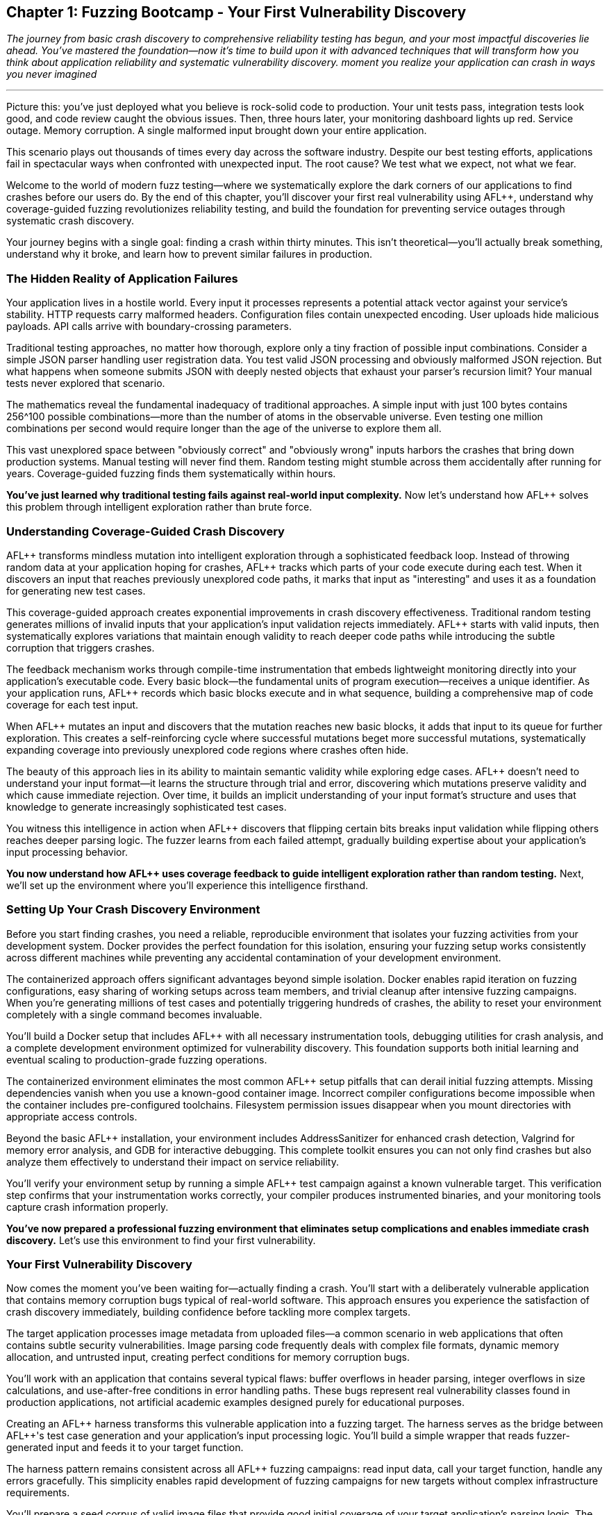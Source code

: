 :pp: {plus}{plus}

== Chapter 1: Fuzzing Bootcamp - Your First Vulnerability Discovery

_The journey from basic crash discovery to comprehensive reliability testing has begun, and your most impactful discoveries lie ahead. You've mastered the foundation--now it's time to build upon it with advanced techniques that will transform how you think about application reliability and systematic vulnerability discovery. moment you realize your application can crash in ways you never imagined_

'''

Picture this: you've just deployed what you believe is rock-solid code to production. Your unit tests pass, integration tests look good, and code review caught the obvious issues. Then, three hours later, your monitoring dashboard lights up red. Service outage. Memory corruption. A single malformed input brought down your entire application.

This scenario plays out thousands of times every day across the software industry. Despite our best testing efforts, applications fail in spectacular ways when confronted with unexpected input. The root cause? We test what we expect, not what we fear.

Welcome to the world of modern fuzz testing--where we systematically explore the dark corners of our applications to find crashes before our users do. By the end of this chapter, you'll discover your first real vulnerability using AFL{pp}, understand why coverage-guided fuzzing revolutionizes reliability testing, and build the foundation for preventing service outages through systematic crash discovery.

Your journey begins with a single goal: finding a crash within thirty minutes. This isn't theoretical--you'll actually break something, understand why it broke, and learn how to prevent similar failures in production.

=== The Hidden Reality of Application Failures

Your application lives in a hostile world. Every input it processes represents a potential attack vector against your service's stability. HTTP requests carry malformed headers. Configuration files contain unexpected encoding. User uploads hide malicious payloads. API calls arrive with boundary-crossing parameters.

Traditional testing approaches, no matter how thorough, explore only a tiny fraction of possible input combinations. Consider a simple JSON parser handling user registration data. You test valid JSON processing and obviously malformed JSON rejection. But what happens when someone submits JSON with deeply nested objects that exhaust your parser's recursion limit? Your manual tests never explored that scenario.

The mathematics reveal the fundamental inadequacy of traditional approaches. A simple input with just 100 bytes contains 256{caret}100 possible combinations--more than the number of atoms in the observable universe. Even testing one million combinations per second would require longer than the age of the universe to explore them all.

This vast unexplored space between "obviously correct" and "obviously wrong" inputs harbors the crashes that bring down production systems. Manual testing will never find them. Random testing might stumble across them accidentally after running for years. Coverage-guided fuzzing finds them systematically within hours.

*You've just learned why traditional testing fails against real-world input complexity.* Now let's understand how AFL{pp} solves this problem through intelligent exploration rather than brute force.

=== Understanding Coverage-Guided Crash Discovery

AFL{pp} transforms mindless mutation into intelligent exploration through a sophisticated feedback loop. Instead of throwing random data at your application hoping for crashes, AFL{pp} tracks which parts of your code execute during each test. When it discovers an input that reaches previously unexplored code paths, it marks that input as "interesting" and uses it as a foundation for generating new test cases.

This coverage-guided approach creates exponential improvements in crash discovery effectiveness. Traditional random testing generates millions of invalid inputs that your application's input validation rejects immediately. AFL{pp} starts with valid inputs, then systematically explores variations that maintain enough validity to reach deeper code paths while introducing the subtle corruption that triggers crashes.

The feedback mechanism works through compile-time instrumentation that embeds lightweight monitoring directly into your application's executable code. Every basic block--the fundamental units of program execution--receives a unique identifier. As your application runs, AFL{pp} records which basic blocks execute and in what sequence, building a comprehensive map of code coverage for each test input.

[PLACEHOLDER:DIAGRAM Coverage Feedback Loop. Shows how AFL{pp} instruments code, tracks basic block execution, identifies new coverage, and uses feedback to guide mutation. High value. Create a flowchart showing the instrumentation → execution → coverage mapping → mutation guidance cycle with specific examples of how mutations that increase coverage get prioritized.]

When AFL{pp} mutates an input and discovers that the mutation reaches new basic blocks, it adds that input to its queue for further exploration. This creates a self-reinforcing cycle where successful mutations beget more successful mutations, systematically expanding coverage into previously unexplored code regions where crashes often hide.

The beauty of this approach lies in its ability to maintain semantic validity while exploring edge cases. AFL{pp} doesn't need to understand your input format--it learns the structure through trial and error, discovering which mutations preserve validity and which cause immediate rejection. Over time, it builds an implicit understanding of your input format's structure and uses that knowledge to generate increasingly sophisticated test cases.

You witness this intelligence in action when AFL{pp} discovers that flipping certain bits breaks input validation while flipping others reaches deeper parsing logic. The fuzzer learns from each failed attempt, gradually building expertise about your application's input processing behavior.

*You now understand how AFL{pp} uses coverage feedback to guide intelligent exploration rather than random testing.* Next, we'll set up the environment where you'll experience this intelligence firsthand.

=== Setting Up Your Crash Discovery Environment

Before you start finding crashes, you need a reliable, reproducible environment that isolates your fuzzing activities from your development system. Docker provides the perfect foundation for this isolation, ensuring your fuzzing setup works consistently across different machines while preventing any accidental contamination of your development environment.

The containerized approach offers significant advantages beyond simple isolation. Docker enables rapid iteration on fuzzing configurations, easy sharing of working setups across team members, and trivial cleanup after intensive fuzzing campaigns. When you're generating millions of test cases and potentially triggering hundreds of crashes, the ability to reset your environment completely with a single command becomes invaluable.

You'll build a Docker setup that includes AFL{pp} with all necessary instrumentation tools, debugging utilities for crash analysis, and a complete development environment optimized for vulnerability discovery. This foundation supports both initial learning and eventual scaling to production-grade fuzzing operations.

[PLACEHOLDER:CODE Docker Environment Setup. Complete Dockerfile and docker-compose configuration for AFL{pp} fuzzing environment with debugging tools including AddressSanitizer, Valgrind, and GDB. High value. Include specific instructions for building the container, mounting source code directories, and configuring shared memory for AFL{pp} performance. Must include troubleshooting common Docker permission issues and core dump configuration.]

The containerized environment eliminates the most common AFL{pp} setup pitfalls that can derail initial fuzzing attempts. Missing dependencies vanish when you use a known-good container image. Incorrect compiler configurations become impossible when the container includes pre-configured toolchains. Filesystem permission issues disappear when you mount directories with appropriate access controls.

Beyond the basic AFL{pp} installation, your environment includes AddressSanitizer for enhanced crash detection, Valgrind for memory error analysis, and GDB for interactive debugging. This complete toolkit ensures you can not only find crashes but also analyze them effectively to understand their impact on service reliability.

You'll verify your environment setup by running a simple AFL{pp} test campaign against a known vulnerable target. This verification step confirms that your instrumentation works correctly, your compiler produces instrumented binaries, and your monitoring tools capture crash information properly.

*You've now prepared a professional fuzzing environment that eliminates setup complications and enables immediate crash discovery.* Let's use this environment to find your first vulnerability.

=== Your First Vulnerability Discovery

Now comes the moment you've been waiting for--actually finding a crash. You'll start with a deliberately vulnerable application that contains memory corruption bugs typical of real-world software. This approach ensures you experience the satisfaction of crash discovery immediately, building confidence before tackling more complex targets.

The target application processes image metadata from uploaded files--a common scenario in web applications that often contains subtle security vulnerabilities. Image parsing code frequently deals with complex file formats, dynamic memory allocation, and untrusted input, creating perfect conditions for memory corruption bugs.

You'll work with an application that contains several typical flaws: buffer overflows in header parsing, integer overflows in size calculations, and use-after-free conditions in error handling paths. These bugs represent real vulnerability classes found in production applications, not artificial academic examples designed purely for educational purposes.

[PLACEHOLDER:CODE Vulnerable Target Application. Simple image metadata parser written in C with intentional memory corruption vulnerabilities including buffer overflow in EXIF parsing, integer overflow in dimension calculations, and use-after-free in error cleanup. Medium value. Include compilation instructions with proper debugging symbols and basic usage examples showing normal operation before fuzzing begins.]

Creating an AFL{pp} harness transforms this vulnerable application into a fuzzing target. The harness serves as the bridge between AFL{pp}'s test case generation and your application's input processing logic. You'll build a simple wrapper that reads fuzzer-generated input and feeds it to your target function.

The harness pattern remains consistent across all AFL{pp} fuzzing campaigns: read input data, call your target function, handle any errors gracefully. This simplicity enables rapid development of fuzzing campaigns for new targets without complex infrastructure requirements.

[PLACEHOLDER:CODE AFL{pp} Harness Example. Basic harness pattern for feeding AFL{pp} input to target application with proper error handling, stdin reading, and clean exit codes. High value. Include detailed comments explaining each component, proper signal handling for crashes, and integration with AddressSanitizer for enhanced bug detection. Show both basic file-reading harness and persistent mode optimization.]

You'll prepare a seed corpus of valid image files that provide good initial coverage of your target application's parsing logic. The corpus quality dramatically affects AFL{pp} effectiveness--diverse, realistic inputs guide the fuzzer toward interesting code paths more efficiently than minimal synthetic examples.

Starting AFL{pp} begins the systematic exploration process that will discover vulnerabilities within minutes. You'll watch as AFL{pp} transforms your valid seed inputs through systematic mutation: flipping individual bits, inserting random bytes, truncating sections, and splicing different inputs together. Each mutation receives immediate testing, with successful mutations that increase coverage saved for further exploration.

[PLACEHOLDER:COMMAND AFL{pp} Execution Command. Complete command line for starting AFL{pp} fuzzing campaign including proper input/output directories, memory limits, timeout settings, and parallel execution options. High value. Include explanation of each parameter, expected terminal output interpretation, and monitoring commands for tracking campaign progress. Must show how to read AFL{pp} statistics and identify when crashes occur.]

Within minutes of starting AFL{pp}, you'll witness your first crash discovery. The terminal output shows AFL{pp} systematically exploring new code paths, tracking coverage statistics, and ultimately discovering input combinations that cause your application to crash. This moment--watching AFL{pp} find a real vulnerability autonomously--demonstrates the power of coverage-guided fuzzing in a way that no theoretical explanation can match.

You'll see AFL{pp} create a "crashes" directory containing the exact input that triggered the failure. This deterministic reproduction capability distinguishes fuzzing-discovered crashes from intermittent bugs that disappear when you try to investigate them.

*You've just discovered your first vulnerability using AFL{pp} and experienced the systematic exploration process that makes coverage-guided fuzzing so effective.* Now you need to understand what this crash means for your application's reliability.

=== Analyzing Your First Crash

Finding the crash is just the beginning. Understanding what went wrong, why it happened, and how it impacts service reliability requires systematic crash analysis. The skills you develop analyzing your first AFL{pp} crash will serve you throughout your fuzzing journey, enabling rapid triage of complex vulnerabilities in production systems.

AFL{pp} saves every crashing input it discovers, along with metadata about the crash type and location. This crash corpus becomes a treasure trove of information about your application's failure modes. Each crash represents a potential service outage--understanding these failures prevents them from occurring in production.

You begin crash analysis with reproduction using the exact input that AFL{pp} discovered. This reproducibility enables deterministic analysis that you can repeat across different environments and debugging configurations. Load the crashing input into your debugger and watch the failure occur in controlled conditions.

[PLACEHOLDER:COMMAND Crash Reproduction Setup. Commands for reproducing AFL{pp} crashes with AddressSanitizer enabled, GDB debugging session configuration, and Valgrind memory analysis. Medium value. Include step-by-step debugging workflow, AddressSanitizer output interpretation, and techniques for isolating the exact failure point in complex crashes.]

AddressSanitizer output provides the critical details you need for impact assessment: the exact memory violation type, the precise memory address involved, and the complete stack trace leading to the crash. This information enables rapid classification of crashes by severity and exploitation potential.

You'll learn to distinguish between different vulnerability classes that carry different reliability implications. Buffer overflows that occur during request processing represent critical service availability risks that require immediate attention. Memory leaks that accumulate over time can cause gradual service degradation that might manifest only under sustained load. Use-after-free conditions might enable arbitrary code execution if attackers can control the freed memory contents.

Understanding these differences guides your response priorities effectively. Crashes triggered by external input demand urgent remediation because attackers can weaponize them immediately. Crashes that occur only during error handling might receive lower priority since they require specific failure conditions to trigger. Crashes in security-critical contexts require urgent attention regardless of their triggering conditions.

The stack trace reveals the execution path that led to the crash, providing crucial context for understanding the root cause. Functions involved in parsing external input often represent the most critical attack surface since they process untrusted data directly. Crashes that occur deep in library code might indicate subtle bugs in dependency management or unexpected interaction between components.

You'll discover that modern applications rarely crash due to single-line programming errors. Most crashes result from complex interactions between multiple code paths, making them difficult to discover through traditional testing approaches. AFL{pp} excels at finding these interaction bugs by systematically exploring combinations of program states that manual testing would never encounter.

Your analysis process determines whether each crash represents a genuine threat to service stability or a theoretical vulnerability with minimal practical impact. You verify that crashes occur consistently across different environments and configurations, ruling out environmental factors that might mask the true nature of the vulnerability.

*You now understand how to analyze AFL{pp} crashes systematically to determine their impact on service reliability and prioritize remediation efforts accordingly.* Let's build on this knowledge to create more effective fuzzing campaigns.

=== Building Effective Seed Corpora for Maximum Crash Discovery

The quality of your initial seed corpus dramatically influences AFL{pp} effectiveness. Well-chosen seeds provide comprehensive code coverage while maintaining reasonable file sizes for efficient mutation. Poor corpus selection limits AFL{pp} to exploring only shallow code paths, missing the deep vulnerabilities that matter most for service reliability.

Effective seed selection requires understanding your application's input format structure. Image parsers benefit from diverse image types that exercise different format specifications, color depth handling, compression algorithms, and metadata structures. Each variation opens different code paths for AFL{pp} exploration, increasing the probability of discovering format-specific vulnerabilities.

Real-world files generally provide better coverage than artificially constructed minimal examples. Production applications handle realistic inputs, and realistic inputs reveal realistic failure modes that actually threaten service stability. However, massive files can slow AFL{pp} mutation significantly, requiring you to balance coverage benefits against performance costs.

You'll learn corpus curation techniques that maximize coverage while optimizing performance. Start with diverse, realistic examples that exercise different code paths through your application. Remove redundant files that don't contribute unique coverage. Minimize file sizes while preserving structural diversity that enables effective mutation.

[PLACEHOLDER:COMMAND Corpus Curation Process. Commands for analyzing corpus coverage using AFL{pp} tools, identifying redundant inputs, and optimizing corpus size for maximum efficiency. Medium value. Include coverage analysis techniques, file minimization procedures, and strategies for maintaining structural diversity while reducing corpus size. Show how to measure corpus quality and identify coverage gaps.]

Corpus quality measurement involves coverage analysis that ensures your seeds exercise diverse code paths through your target application. Areas of your application that never execute during corpus processing will remain unexplored during fuzzing, potentially hiding critical vulnerabilities in unexercised code regions.

You monitor corpus effectiveness through AFL{pp} coverage statistics that reveal which portions of your application receive thorough exploration and which areas remain untested. This feedback enables iterative corpus improvement as you identify and address coverage gaps through targeted seed selection.

Dynamic corpus improvement occurs naturally as AFL{pp} discovers interesting inputs during fuzzing campaigns. Inputs that trigger new coverage automatically join the corpus, expanding exploration into previously unreachable code regions. This self-improving behavior distinguishes coverage-guided fuzzing from static testing approaches that cannot adapt to discovered program behavior.

The corpus serves as institutional memory for your fuzzing campaigns. Once AFL{pp} discovers interesting inputs for a particular application, those inputs can seed future fuzzing sessions, enabling incremental improvement over time. Teams often maintain shared corpus repositories that accumulate fuzzing knowledge across multiple campaigns and team members.

*You've learned how to build and curate effective seed corpora that maximize AFL{pp} crash discovery while optimizing performance for practical fuzzing campaigns.* Now let's create harnesses that focus this discovery power on your specific applications.

=== Creating Your First Crash-Finding Harness

Harness development transforms AFL{pp} from a generic fuzzing tool into a precision vulnerability discovery system tailored to your specific application. The harness defines how fuzzer-generated input reaches your target code, making the difference between effective crash discovery and hours of wasted computation exploring irrelevant code paths.

You'll master the fundamental harness pattern that remains consistent across all AFL{pp} applications: initialize your target, read fuzzer input, process the input through your target function, and handle results cleanly. This simplicity enables rapid harness development while maintaining the flexibility needed for complex applications.

Effective harnesses exercise realistic code paths that mirror actual application usage patterns. If your production application processes HTTP requests, your harness should simulate request processing workflows. If your application reads configuration files, your harness should mirror configuration loading procedures. The closer your harness matches real usage, the more relevant your crash discoveries become.

[PLACEHOLDER:CODE Advanced Harness Patterns. Examples of harnesses for different application types including network protocol processors, file format parsers, and API endpoint handlers. High value. Include performance optimization techniques, persistent mode implementation, proper state cleanup between iterations, and error handling patterns that prevent harness crashes from masking target crashes. Show memory management and resource cleanup.]

You'll implement persistent mode harnesses that eliminate process startup overhead by keeping your target application loaded in memory between test cases. This optimization typically improves AFL{pp} throughput by orders of magnitude, enabling discovery of subtle crashes that require extensive input exploration to trigger reliably.

Persistent mode implementation requires careful state management to prevent test case interference. Each fuzzing iteration must start with clean application state, requiring explicit cleanup or state reset between iterations. Memory leaks, file handle exhaustion, and global variable corruption can compromise persistent mode effectiveness if you don't handle state management properly.

Your harness instrumentation provides visibility into fuzzing effectiveness through coverage tracking and performance monitoring. Well-instrumented harnesses reveal which code paths AFL{pp} explores successfully and which areas remain unreachable, guiding corpus improvement and target optimization efforts.

Input processing optimization focuses AFL{pp} exploration on the most valuable code paths for vulnerability discovery. Some applications spend significant time in initialization or cleanup code that rarely contains vulnerabilities. You can design harnesses that bypass these areas, concentrating fuzzing effort on input validation and data processing logic where crashes commonly occur.

You'll develop harnesses that handle complex input scenarios involving multiple data sources, stateful processing, and error recovery mechanisms. These advanced patterns enable fuzzing of realistic application behaviors rather than simplified test scenarios that might miss important vulnerability classes.

*You've now mastered harness development techniques that focus AFL{pp} on discovering the crashes that actually threaten your service reliability.* Let's optimize performance to maximize your crash discovery rate.

=== Performance Optimization for Maximum Crash Discovery

AFL{pp} performance directly impacts crash discovery effectiveness. Faster fuzzing campaigns execute more test cases per hour, increasing the probability of finding rare crash conditions that require extensive exploration to trigger. Performance optimization transforms AFL{pp} from a slow research tool into a practical development aid that provides rapid feedback on code reliability.

You'll configure compilation optimization that enables the instrumentation needed for coverage tracking while maintaining execution speed. Modern compilers provide fuzzing-specific optimization flags that balance instrumentation overhead against execution performance. Understanding these options helps you achieve maximum throughput without sacrificing coverage accuracy.

[PLACEHOLDER:CODE Compiler Optimization Configuration. Complete compilation commands with optimization flags for maximum AFL{pp} performance including instrumentation options, sanitizer integration, and debugging symbol preservation. Medium value. Include explanation of trade-offs between performance and debugging capability, measurement techniques for throughput optimization, and troubleshooting compilation issues with complex applications.]

Memory limit tuning prevents AFL{pp} from exploring code paths that require excessive memory allocation, focusing effort on realistic usage scenarios that actually occur in production. Applications that can allocate unbounded memory often contain denial-of-service vulnerabilities, but fuzzing these conditions can exhaust system resources without discovering exploitable crashes.

You'll configure CPU affinity to ensure AFL{pp} processes receive dedicated computing resources without competing with other system processes. On multi-core systems, proper CPU affinity can double or triple fuzzing throughput by eliminating context switching overhead and cache pollution that degrades performance.

Parallel fuzzing multiplies crash discovery throughput by running multiple AFL{pp} instances simultaneously with different exploration strategies. You'll configure some instances to focus on deep exploration of known coverage areas while others prioritize breadth-first exploration of new code regions. This diversity increases the probability of discovering rare crash conditions that single-instance campaigns might miss.

[PLACEHOLDER:COMMAND Parallel Fuzzing Configuration. Setup commands for running multiple AFL{pp} instances with complementary exploration strategies including master/slave coordination, shared corpus management, and resource allocation. Medium value. Include monitoring commands for tracking collective progress, crash synchronization between instances, and performance tuning for multi-instance campaigns.]

Performance monitoring reveals bottlenecks that limit fuzzing effectiveness and guide optimization efforts. AFL{pp} provides detailed statistics about mutation strategies, coverage discovery rates, and execution speed that help you identify configuration improvements and resource constraints.

You'll establish performance baselines for your fuzzing campaigns and track improvements as you optimize configurations. This measurement-driven approach ensures your optimization efforts produce measurable benefits rather than theoretical improvements that don't translate to increased crash discovery.

The performance optimization process continues throughout fuzzing campaigns as you respond to discovered bottlenecks and coverage plateaus. Initial optimization focuses on basic configuration tuning, while later optimization responds to specific performance characteristics revealed during extended campaigns.

*You've learned to optimize AFL{pp} performance for maximum crash discovery throughput while maintaining the coverage accuracy needed for effective vulnerability discovery.* Now let's analyze the crashes you discover to understand their reliability impact.

=== Crash Analysis and Reliability Impact Assessment

Raw crashes provide little value without systematic analysis that transforms them into actionable reliability improvements. You need to determine which crashes represent genuine threats to service stability and which constitute theoretical vulnerabilities with minimal practical impact on production operations.

Impact assessment begins with crash reproducibility verification using the exact inputs that AFL{pp} discovered. You must verify that crashes occur consistently across different environments and configurations, ruling out environmental factors that might mask or amplify crash impact. Flaky crashes that occur sporadically often indicate race conditions or environmental dependencies that complicate remediation efforts.

You'll classify crashes by vulnerability type to guide remediation priorities and response strategies effectively. Buffer overflows in request processing code threaten immediate service availability and require urgent attention. Memory leaks that accumulate gradually can cause service degradation over extended periods but might tolerate delayed remediation. Integer overflow conditions might enable denial-of-service attacks through resource exhaustion but could require specific triggering conditions.

Exploitability analysis determines whether crashes can be weaponized by attackers to compromise system security beyond simple service disruption. Memory corruption vulnerabilities that provide control over program execution represent critical security risks that demand immediate remediation. Crashes that cause immediate service termination might enable denial-of-service attacks but don't necessarily provide deeper system access.

You'll understand how crashes manifest differently in production environments compared to development systems. Development environments often include debugging tools and safety mechanisms that mask crash impact. Production systems typically lack these protections, making crashes more severe and more likely to cause complete service outages.

Root cause analysis traces crashes back to their underlying programming errors, enabling comprehensive fixes rather than superficial patches that might miss related vulnerabilities. Many crashes result from subtle interactions between multiple code paths, requiring careful analysis to understand the complete failure scenario and prevent similar issues.

[PLACEHOLDER:CODE Crash Analysis Automation. Scripts for automated crash processing including signature generation for deduplication, severity classification based on crash characteristics, and integration with bug tracking systems. Medium value. Include stack trace analysis, memory corruption pattern recognition, and automated report generation that prioritizes crashes by reliability impact.]

Automated triage systems process large numbers of AFL{pp} crashes to identify the most critical vulnerabilities for manual analysis. These systems use crash characteristics, stack trace analysis, and impact heuristics to prioritize crashes by probable severity, enabling efficient allocation of analysis resources.

You'll develop crash signature generation techniques that create unique identifiers for distinct crashes, enabling automatic deduplication of repeated failures. Many AFL{pp} campaigns discover the same underlying bug through multiple different inputs, and signature-based deduplication groups related crashes together to prevent duplicate analysis effort.

*You now understand how to analyze AFL{pp} crashes systematically to determine their reliability impact and prioritize remediation efforts for maximum service stability improvement.* Let's build systems that automate this analysis at scale.

=== Building Automated Crash Detection Systems

Manual crash analysis doesn't scale to the thousands of crashes that effective fuzzing campaigns can discover. You need automated detection systems that process crash dumps, classify vulnerabilities, and prioritize analysis efforts, transforming overwhelming crash volumes into manageable action items that focus human attention on the most critical issues.

You'll implement crash signature generation that creates unique identifiers for each distinct crash, enabling automatic deduplication of repeated failures. Many AFL{pp} campaigns discover the same underlying bug through multiple different inputs, and effective deduplication prevents wasteful duplicate analysis while ensuring you don't miss distinct vulnerabilities.

Severity classification algorithms analyze crash characteristics to estimate vulnerability impact without requiring immediate manual review. Stack trace analysis, memory violation type, and code context provide sufficient information for initial triage in most cases. This automation enables immediate response to critical crashes while queuing less severe issues for later detailed analysis.

[PLACEHOLDER:CODE Automated Triage System. Complete implementation of automated crash processing including signature generation, severity classification, deduplication logic, and integration with notification systems. Medium value. Include database schema for crash tracking, API endpoints for integration with existing tools, and configuration options for customizing classification criteria based on application-specific risk factors.]

Integration with development workflows ensures crash discoveries trigger appropriate response processes without overwhelming development teams with irrelevant notifications. Critical crashes might automatically create high-priority tickets in bug tracking systems with detailed reproduction instructions. Less severe crashes could be batched into daily or weekly reports that provide awareness without disrupting immediate development priorities.

You'll configure notification systems that alert developers immediately when AFL{pp} discovers crashes that threaten service reliability. The notification threshold should balance responsiveness against alert fatigue--too many notifications reduce effectiveness by training developers to ignore alerts, while too few notifications delay critical issue response.

Continuous monitoring tracks fuzzing campaign progress and crash discovery rates over time, providing insights into code quality trends and fuzzing effectiveness. Declining crash discovery might indicate coverage saturation or the need for corpus updates. Sudden increases in crash frequency could signal the introduction of new vulnerabilities through recent code changes.

Quality assurance mechanisms ensure automated systems maintain accuracy over time without generating false positives that erode developer trust. You'll implement feedback loops that allow manual classification to improve automated algorithms, and validation procedures that verify system accuracy against known crash characteristics.

The automated system preserves all raw crash data while providing filtered views tailored to different stakeholder needs. Developers receive actionable reports focused on crashes in their code areas. Security teams get summaries of exploitable vulnerabilities. Management receives high-level trends and risk assessments.

*You've built automated systems that scale crash analysis to handle the volume of discoveries that effective fuzzing campaigns generate while focusing human attention on the most critical reliability threats.* Now let's establish workflows that sustain these capabilities over time.

=== Establishing Fuzzing Workflows That Scale

Individual fuzzing successes mean little without sustainable workflows that integrate crash discovery into regular development practices. You need scalable workflows that automate the routine aspects of fuzzing while preserving human judgment for complex analysis and remediation decisions.

Your workflow begins with automatic target identification when code changes affect input processing logic. Version control hooks can trigger fuzzing campaigns for modified parsers, network protocols, or data validation functions. This automation ensures new vulnerabilities get discovered quickly after introduction rather than accumulating silently until production deployment.

Fuzzing campaign management balances resource allocation across multiple targets and priorities effectively. Critical applications might receive continuous fuzzing attention to catch regressions immediately. Less critical components get periodic testing that provides adequate coverage without consuming excessive resources. Resource allocation should reflect business impact and attack surface exposure rather than arbitrary technical preferences.

[PLACEHOLDER:DIAGRAM Fuzzing Workflow Integration. Complete workflow diagram showing code changes triggering automated fuzzing campaigns, crash analysis processing, developer notification, and remediation tracking. High value. Include timeline estimates for each phase, decision points for escalation, resource allocation strategies, and integration touchpoints with existing development tools and processes.]

Result processing workflows handle the substantial volume of data that successful fuzzing campaigns generate without overwhelming analysis capacity. Automated systems process routine crashes using established classification criteria, while human analysts focus on complex cases that require judgment about exploitability, impact, or remediation strategies.

You'll implement quality assurance procedures that ensure fuzzing campaigns maintain effectiveness over time without degrading due to configuration drift or environmental changes. Coverage analysis reveals whether campaigns explore sufficient code paths to discover relevant vulnerabilities. Performance monitoring identifies bottlenecks that limit throughput and reduce discovery effectiveness.

Regular corpus updates prevent campaigns from becoming stale and missing new vulnerability classes introduced through code evolution. You'll establish procedures for incorporating new input samples, removing obsolete corpus entries, and adapting fuzzing strategies to reflect application changes.

Documentation captures the rationale behind workflow decisions and analysis procedures, enabling knowledge transfer and consistency across team members. Future team members can understand why particular targets receive priority, how crash analysis proceeds, and what constitutes actionable vulnerabilities requiring immediate attention.

The workflow improvement process continuously refines procedures based on accumulated experience and results. Teams that fuzz regularly develop institutional knowledge about effective techniques, target selection criteria, and analysis procedures that improve over time. Capturing this knowledge in repeatable workflows prevents expertise loss during team transitions.

*You've established sustainable workflows that integrate fuzzing into development practices while scaling to handle multiple applications and team members effectively.* Let's see how this foundation enables integration with your existing development processes.

=== Integration with Development Lifecycle

Fuzzing provides maximum value when integrated seamlessly into existing development processes rather than operating as an isolated security activity. Your integration approach should enhance development velocity by catching crashes early, rather than slowing development through additional process overhead that discourages adoption.

Pre-commit fuzzing identifies crashes before they enter the main codebase, preventing other developers from encountering known reliability issues during their development work. The fuzzing duration must balance coverage against development speed--five-minute campaigns might catch obvious regressions without significantly delaying commits, while longer campaigns require asynchronous execution.

Continuous integration pipelines include fuzzing stages that run longer campaigns against stable code versions after initial integration testing passes. These campaigns have more time to explore complex crash conditions while providing feedback about code reliability trends over time. You'll configure appropriate failure thresholds that distinguish between critical crashes requiring immediate attention and minor issues that can wait for scheduled maintenance.

[PLACEHOLDER:CODE CI/CD Pipeline Integration. Example Jenkins/GitHub Actions configuration for integrating AFL{pp} into continuous integration pipelines with appropriate time limits, failure handling, and result reporting. Medium value. Include both quick regression testing for immediate feedback and longer exploration phases for comprehensive coverage. Show artifact collection, notification configuration, and integration with existing quality gates.]

Release validation includes fuzzing campaigns that verify new versions don't introduce reliability regressions while maintaining or improving overall crash resistance. These campaigns combine regression testing of previously discovered crashes with exploration for new vulnerabilities that might have been introduced. The validation process prevents known crashes from reaching production while discovering new issues before customer impact.

Post-deployment monitoring can trigger fuzzing campaigns when production systems exhibit unexpected behavior patterns that suggest underlying reliability issues. Crashes or performance anomalies in production might indicate input patterns that warrant systematic investigation. Fuzzing can systematically explore these patterns to identify underlying vulnerabilities before they cause widespread service disruption.

Developer training ensures team members understand how to interpret fuzzing results and integrate crash analysis into their debugging workflows effectively. Fuzzing becomes most effective when developers can independently analyze simple crashes and escalate complex cases appropriately, rather than requiring specialized security expertise for all crash investigation.

The feedback loop between fuzzing results and development practices improves code quality over time through accumulated learning. Developers who regularly see crashes in their code develop intuition about vulnerability-prone patterns and coding practices that reduce future vulnerability introduction. This learning enhances code review effectiveness and architectural decision-making.

*You've integrated fuzzing into your development lifecycle in ways that enhance reliability without disrupting productivity, creating sustainable practices that improve over time.* Now let's consolidate what you've accomplished and look ahead to expanding your capabilities.

=== Your Fuzzing Foundation is Complete

You've now experienced the complete cycle of vulnerability discovery using AFL{pp}: setting up professional fuzzing environments, configuring effective campaigns, discovering real crashes, and analyzing their impact on service reliability. This hands-on experience provides the solid foundation for everything that follows in your exploration of modern fuzzing techniques.

The crash you discovered in this chapter represents just the beginning of what systematic fuzzing can accomplish. Modern applications contain dozens or hundreds of similar vulnerabilities waiting to be discovered through patient, systematic exploration. Each crash you find and fix makes your applications more reliable and your users' experience more stable.

The skills you've developed transfer directly to production fuzzing campaigns that protect real services. Harness creation techniques apply to any application that processes external input. Corpus curation strategies work across different input formats and protocols. Crash analysis procedures handle vulnerabilities regardless of their specific technical characteristics.

Perhaps most importantly, you've gained confidence in fuzzing as a practical development tool rather than an academic research technique. AFL{pp} isn't magic--it's systematic exploration guided by coverage feedback and optimized through careful configuration. Understanding this process demystifies fuzzing and enables you to apply it effectively across diverse applications and scenarios.

The investment you've made in learning AFL{pp} will pay dividends throughout your development career. Every application you build, every parser you write, every input handler you implement can benefit from systematic crash discovery. The techniques become second nature with practice, eventually requiring minimal additional effort to maintain continuous vulnerability discovery.

You've built workflows that scale beyond individual experimentation to team-wide adoption and organizational integration. The Docker environments, analysis procedures, and automation systems you've implemented provide the infrastructure needed to sustain fuzzing programs as your applications and teams grow.

=== Take Action on Your New Capabilities

Your next step is applying these techniques to your own applications rather than the artificial examples used for learning. Choose an application that processes external input--a web service endpoint, a configuration file parser, or a data processing pipeline. Build a harness using the patterns you've mastered, create a seed corpus that exercises diverse code paths, and launch your first production-relevant fuzzing campaign.

Start with a modest goal: run AFL{pp} for an hour and analyze whatever crashes you discover. Don't worry about finding dozens of vulnerabilities immediately--focus on applying the complete workflow from setup through analysis. This practical application will reinforce your learning while providing immediate value to your application's reliability.

Document your experience as you apply these techniques to real applications. What harness patterns work best for your specific input formats? Which corpus curation strategies provide the most effective coverage? How do you integrate crash analysis into your existing debugging workflows? This documentation becomes institutional knowledge that benefits your entire team.

Share your discoveries with your development team, but frame them in terms of reliability improvement rather than security vulnerabilities. Emphasize how fuzzing prevents production outages and improves user experience rather than focusing on theoretical attack scenarios. This framing encourages adoption and integration rather than defensive responses.

=== Beyond Basic Crash Discovery

This chapter focused on the fundamentals of finding memory corruption vulnerabilities using AFL{pp}. Real applications require additional techniques to discover the full spectrum of reliability issues that can cause service outages. Input validation failures, logic errors, performance vulnerabilities, and resource exhaustion conditions all threaten service stability in ways that basic crash discovery might miss.

You've mastered AFL{pp} for finding memory corruption bugs--buffer overflows, use-after-free conditions, and integer overflows that cause immediate crashes. These discoveries provide tremendous value, but they represent only one category of reliability threats facing modern applications. Your services can fail in many ways that don't trigger segmentation faults or memory violations.

Consider applications that hang indefinitely when processing certain inputs, consuming CPU resources without making progress. Traditional crash discovery won't find these denial-of-service conditions because the application never actually crashes--it just becomes unresponsive. Or think about logic errors that cause data corruption without triggering memory safety violations. These bugs can compromise service integrity while remaining completely invisible to memory-focused fuzzing approaches.

Performance degradation represents another critical reliability threat that memory corruption fuzzing cannot address. Applications might process certain inputs correctly but consume exponential time or memory during processing. These algorithmic complexity vulnerabilities can bring down services just as effectively as crashes, yet they require different detection techniques that monitor resource consumption rather than memory safety.

The next chapter expands your toolkit with libFuzzer, which complements AFL{pp} by providing different exploration strategies and integration patterns that excel in scenarios where AFL{pp}'s file-based approach proves less effective. While AFL{pp} excels at exploring complex program states through file-based input processing, libFuzzer specializes in high-throughput testing of library functions and API endpoints that require different approaches.

libFuzzer's persistent execution model eliminates process startup overhead entirely, enabling millions of test cases per second that discover subtle bugs requiring extensive exploration to trigger reliably. This performance advantage makes libFuzzer particularly effective for discovering edge cases in fundamental components that could affect multiple applications simultaneously.

You'll learn to build libFuzzer harnesses that test library functions directly, bypassing application-level input parsing to focus on core logic vulnerabilities that hide beneath the surface. This approach discovers bugs in foundational components while demonstrating how the same coverage-guided principles you've mastered with AFL{pp} apply across different tools and execution models.

libFuzzer integrates seamlessly with AddressSanitizer, UndefinedBehaviorSanitizer, and other runtime analysis tools that catch subtle bugs before they manifest as visible crashes. This integration enables discovery of vulnerabilities that might remain dormant in production until specific conditions trigger their exploitation.

The harness development patterns you've learned with AFL{pp} translate directly to libFuzzer with syntax adaptations. The same principles of focusing on input processing logic, maintaining clean state between iterations, and optimizing for coverage apply regardless of the underlying fuzzing engine. This consistency accelerates your learning while building comprehensive fuzzing expertise.

Understanding both AFL{pp} and libFuzzer provides the flexibility to choose the right tool for each fuzzing challenge, optimizing your crash discovery effectiveness while building comprehensive reliability testing programs. Some applications respond better to AFL{pp}'s file-based mutation strategies, while others benefit from libFuzzer's function-level testing approach.

=== Your Fuzzing Journey Continues

Your fuzzing education progresses through hands-on libFuzzer campaigns that will discover new categories of vulnerabilities while reinforcing the fundamental concepts you've mastered in this chapter. Each tool you learn multiplies your ability to find reliability issues across different application architectures and input processing patterns.

The coverage-guided fuzzing principles you've internalized--feedback-driven exploration, intelligent mutation, and systematic crash analysis--remain constant as you expand to new tools and techniques. This conceptual foundation enables rapid adoption of additional fuzzing approaches while maintaining the analytical rigor needed for effective vulnerability discovery.

Your growing fuzzing toolkit will eventually include specialized tools for network protocols, web applications, mobile platforms, and cloud services. Each addition builds upon the systematic approach you've developed, extending your reach into new application domains while maintaining consistent methodology.

The integration patterns you've established--Docker environments, automated analysis, workflow integration--scale naturally to accommodate additional tools and techniques. Your infrastructure investment pays dividends as you add capabilities without rebuilding foundational systems.

Most importantly, you've developed the mindset that views systematic crash discovery as an essential component of software reliability engineering rather than an optional security activity. This perspective transforms how you approach application development, testing, and deployment across your entire career.

=== The Path Forward

The journey from basic crash discovery to comprehensive reliability testing has begun, and your most impactful discoveries lie ahead. You've mastered the foundation--now it's time to build upon it with advanced techniques that will transform how you think about application reliability and systematic vulnerability discovery.

Your next chapter awaits, where libFuzzer will teach you new approaches to the same fundamental challenge: finding the bugs that threaten your services before your users encounter them. The principles remain the same, but the techniques expand, giving you more powerful ways to protect the applications you build and maintain.

The crashes you discover tomorrow will prevent the outages that never happen, the vulnerabilities that never get exploited, and the reliability issues that never impact your users. This is the true value of systematic fuzzing--not just finding bugs, but preventing the problems that matter most to the people who depend on your software.
